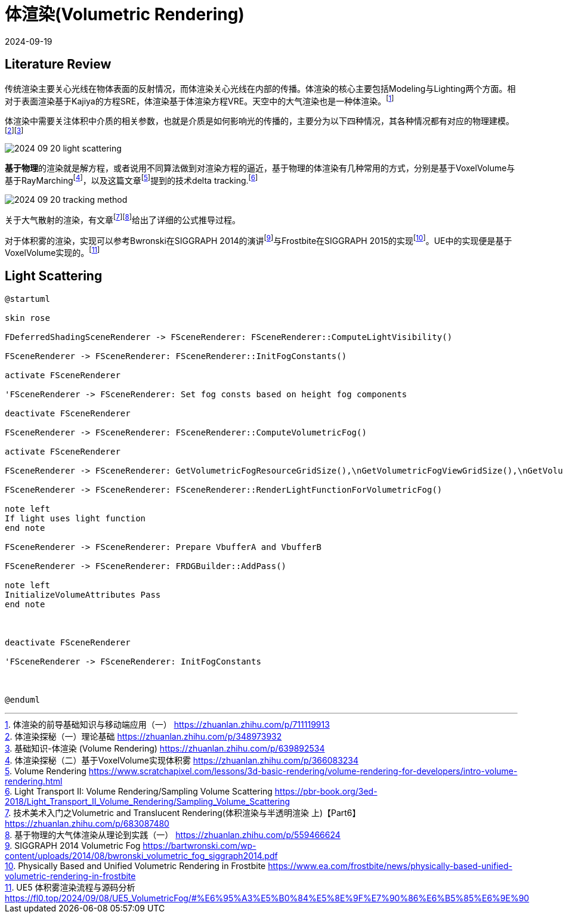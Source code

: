 = 体渲染(Volumetric Rendering)
:revdate: 2024-09-19
:page-category: Cg
:page-tags: [volumetric, cg]

== Literature Review

传统渲染主要关心光线在物体表面的反射情况，而体渲染关心光线在内部的传播。体渲染的核心主要包括Modeling与Lighting两个方面。相对于表面渲染基于Kajiya的方程SRE，体渲染基于体渲染方程VRE。天空中的大气渲染也是一种体渲染。footnote:1[体渲染的前导基础知识与移动端应用（一） https://zhuanlan.zhihu.com/p/711119913]

体渲染中需要关注体积中介质的相关参数，也就是介质是如何影响光的传播的，主要分为以下四种情况，其各种情况都有对应的物理建模。footnote:2[体渲染探秘（一）理论基础 https://zhuanlan.zhihu.com/p/348973932]footnote:2-1[基础知识-体渲染 (Volume Rendering) https://zhuanlan.zhihu.com/p/639892534]

image::/assets/images/2024-09-20-light-scattering.png[]

**基于物理**的渲染就是解方程，或者说用不同算法做到对渲染方程的逼近，基于物理的体渲染有几种常用的方式，分别是基于VoxelVolume与基于RayMarchingfootnote:5[体渲染探秘（二）基于VoxelVolume实现体积雾 https://zhuanlan.zhihu.com/p/366083234]，以及这篇文章footnote:6[Volume Rendering https://www.scratchapixel.com/lessons/3d-basic-rendering/volume-rendering-for-developers/intro-volume-rendering.html]提到的技术delta tracking.footnote:7[Light Transport II: Volume Rendering/Sampling Volume Scattering https://pbr-book.org/3ed-2018/Light_Transport_II_Volume_Rendering/Sampling_Volume_Scattering]

image::/assets/images/2024-09-20-tracking-method.png[]

关于大气散射的渲染，有文章footnote:3[技术美术入门之Volumetric and Translucent Rendering(体积渲染与半透明渲染 上)【Part6】 https://zhuanlan.zhihu.com/p/683087480]footnote:4[基于物理的大气体渲染从理论到实践（一） https://zhuanlan.zhihu.com/p/559466624]给出了详细的公式推导过程。

对于体积雾的渲染，实现可以参考Bwronski在SIGGRAPH 2014的演讲footnote:9[SIGGRAPH 2014 Volumetric Fog https://bartwronski.com/wp-content/uploads/2014/08/bwronski_volumetric_fog_siggraph2014.pdf]与Frostbite在SIGGRAPH 2015的实现footnote:10[Physically Based and Unified Volumetric Rendering in Frostbite https://www.ea.com/frostbite/news/physically-based-unified-volumetric-rendering-in-frostbite]。UE中的实现便是基于VoxelVolume实现的。footnote:11[UE5 体积雾渲染流程与源码分析 https://fl0.top/2024/09/08/UE5_VolumetricFog/#%E6%95%A3%E5%B0%84%E5%8E%9F%E7%90%86%E6%B5%85%E6%9E%90]

== Light Scattering

// == 


```
@startuml

skin rose

FDeferredShadingSceneRenderer -> FSceneRenderer: FSceneRenderer::ComputeLightVisibility()

FSceneRenderer -> FSceneRenderer: FSceneRenderer::InitFogConstants() 

activate FSceneRenderer

'FSceneRenderer -> FSceneRenderer: Set fog consts based on height fog components

deactivate FSceneRenderer

FSceneRenderer -> FSceneRenderer: FSceneRenderer::ComputeVolumetricFog()

activate FSceneRenderer

FSceneRenderer -> FSceneRenderer: GetVolumetricFogResourceGridSize(),\nGetVolumetricFogViewGridSize(),\nGetVolumetricFogGridZParams() 

FSceneRenderer -> FSceneRenderer: FSceneRenderer::RenderLightFunctionForVolumetricFog()

note left 
If light uses light function
end note

FSceneRenderer -> FSceneRenderer: Prepare VbufferA and VbufferB

FSceneRenderer -> FSceneRenderer: FRDGBuilder::AddPass()

note left
InitializeVolumeAttributes Pass
end note



deactivate FSceneRenderer

'FSceneRenderer -> FSceneRenderer: InitFogConstants



@enduml
```